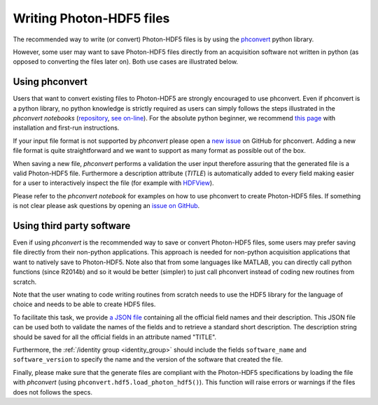 .. _writing:

Writing Photon-HDF5 files
=========================

The recommended way to write (or convert) Photon-HDF5 files is by using the
`phconvert <https://github.com/Photon-HDF5/phconvert>`_ python library.

However, some user may want to save Photon-HDF5 files directly from an
acquisition software not written in python (as opposed to converting the files
later on). Both use cases are illustrated below.

Using phconvert
---------------

Users that want to convert existing files to Photon-HDF5 are strongly
encouraged to use phconvert. Even if phconvert is a python library, no python
knowledge is strictly required as users can simply follows the steps
illustrated in the *phconvert notebooks* (`repository <https://github.com/Photon-HDF5/phconvert/tree/master/notebooks>`__,
`see on-line <http://nbviewer.ipython.org/github/Photon-HDF5/phconvert/tree/master/notebooks/>`__).
For the absolute python beginner,
we recommend `this page <http://jupyter-notebook-beginner-guide.readthedocs.org/>`__
with installation and first-run instructions.

If your input file format is not supported by *phconvert* please open a
`new issue <https://github.com/Photon-HDF5/phconvert/issues>`__ on GitHub for phconvert.
Adding a new file format is quite straightforward
and we want to support as many format as possible out of the box.

When saving a new file, *phconvert* performs a validation the user input
therefore assuring that the generated file is a valid Photon-HDF5 file.
Furthermore a description attribute (*TITLE*) is automatically added to every
field making easier for a user to interactively inspect the file
(for example with `HDFView <https://www.hdfgroup.org/products/java/hdfview/>`__).

Please refer to the *phconvert notebook* for examples on how to use phconvert to
create Photon-HDF5 files. If something is not clear please ask questions
by opening an `issue on GitHub <https://github.com/Photon-HDF5/phconvert/issues>`_.


Using third party software
--------------------------

Even if using *phconvert* is the recommended way to save or convert Photon-HDF5
files, some users may prefer saving file directly from their non-python
applications. This approach is needed for non-python acquisition
applications that want to natively save to Photon-HDF5.
Note also that from some languages like MATLAB, you can directly call python functions 
(since R2014b) and so it would be better (simpler) to just call phconvert 
instead of coding new routines from scratch.

Note that the user wnating to code writing routines from scratch needs to use 
the HDF5 library for the language of choice and needs to be able to create HDF5 files.

To facilitate this task, we provide 
`a JSON file <https://github.com/Photon-HDF5/phconvert/blob/master/phconvert/specs/photon-hdf5_fields.json>`_ 
containing all the official field names and their description. 
This JSON file can be used both to
validate the names of the fields and to retrieve a standard short description.
The description string should be saved for all the official fields in
an attribute named "TITLE".

Furthermore, the :ref:`/identity group <identity_group>` should include
the fields ``software_name`` and ``software_version`` to specify the name
and the version of the software that created the file.

Finally, please make sure that the generate files are compliant with the
Photon-HDF5 specifications by loading the file with *phconvert*
(using ``phconvert.hdf5.load_photon_hdf5()``). This function will raise errors
or warnings if the files does not follows the specs.
